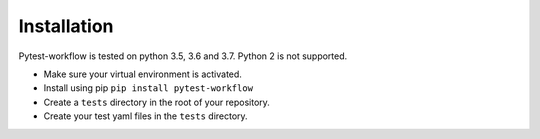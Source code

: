 ============
Installation
============

Pytest-workflow is tested on python 3.5, 3.6 and 3.7. Python 2 is not supported.

- Make sure your virtual environment is activated.
- Install using pip ``pip install pytest-workflow``
- Create a ``tests`` directory in the root of your repository.
- Create your test yaml files in the ``tests`` directory.
